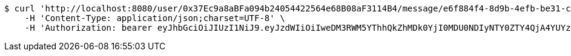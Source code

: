 [source,bash]
----
$ curl 'http://localhost:8080/user/0x37Ec9a8aBFa094b24054422564e68B08aF3114B4/message/e6f884f4-8d9b-4efb-be31-c8ad5532f168' -i -X PUT \
    -H 'Content-Type: application/json;charset=UTF-8' \
    -H 'Authorization: bearer eyJhbGciOiJIUzI1NiJ9.eyJzdWIiOiIweDM3RWM5YThhQkZhMDk0YjI0MDU0NDIyNTY0ZTY4QjA4YUYzMTE0QjQiLCJleHAiOjE2MzE3MTM1NDh9.dJ_kAglw4jI0mMUQFrHWLjaszg-1DQoGhIf7tFTtKnY'
----